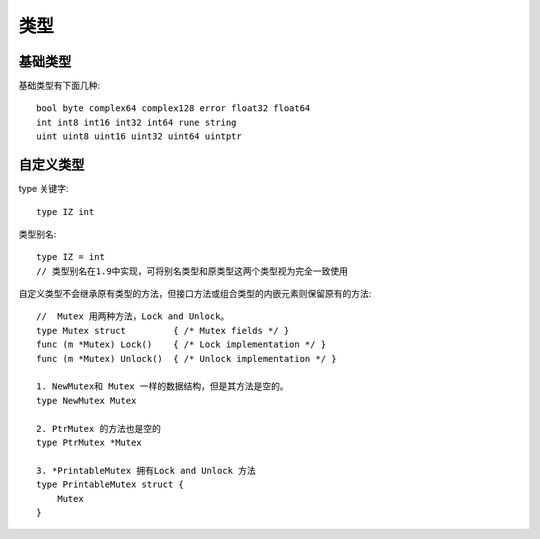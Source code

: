 类型
####

基础类型
========

基础类型有下面几种::

    bool byte complex64 complex128 error float32 float64
    int int8 int16 int32 int64 rune string
    uint uint8 uint16 uint32 uint64 uintptr

自定义类型
==========

type 关键字::
    
    type IZ int

类型别名::

    type IZ = int
    // 类型别名在1.9中实现，可将别名类型和原类型这两个类型视为完全一致使用

自定义类型不会继承原有类型的方法，但接口方法或组合类型的内嵌元素则保留原有的方法::


    //  Mutex 用两种方法，Lock and Unlock。
    type Mutex struct         { /* Mutex fields */ }
    func (m *Mutex) Lock()    { /* Lock implementation */ }
    func (m *Mutex) Unlock()  { /* Unlock implementation */ }

    1. NewMutex和 Mutex 一样的数据结构，但是其方法是空的。
    type NewMutex Mutex

    2. PtrMutex 的方法也是空的
    type PtrMutex *Mutex

    3. *PrintableMutex 拥有Lock and Unlock 方法
    type PrintableMutex struct {
        Mutex
    }







